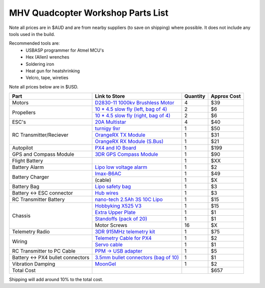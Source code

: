 .. quadcopter-parts-list:

MHV Quadcopter Workshop Parts List
==================================
Note all prices are in $AUD and are from nearby suppliers (to save on shipping) where possible. It does not include any tools used in the build.

Recommended tools are:
 * USBASP programmer for Atmel MCU's
 * Hex (Allen) wrenches
 * Soldering iron
 * Heat gun for heatshrinking
 * Velcro, tape, wireties

 
Note all prices below are in $USD.

+---------------------------+--------------------------------------------------------------------+----------+-------------+
| Part                      | Link to Store                                                      | Quantity | Approx Cost |
+===========================+====================================================================+==========+=============+
| Motors                    | `D2830-11 1000kv Brushless Motor`_                                 | 4        |     $39     |
+---------------------------+--------------------------------------------------------------------+----------+-------------+
| Propellers                | `10 * 4.5 slow fly (left, bag of 4)`_                              | 2        |     $6      |
|                           +--------------------------------------------------------------------+----------+-------------+
|                           | `10 * 4.5 slow fly (right, bag of 4)`_                             | 2        |     $6      |
+---------------------------+--------------------------------------------------------------------+----------+-------------+
| ESC's                     | `20A Multistar`_                                                   | 4        |     $40     |
+---------------------------+--------------------------------------------------------------------+----------+-------------+
| RC Transmitter/Reciever   | `turnigy 9xr`_                                                     | 1        |     $50     |
|                           +--------------------------------------------------------------------+----------+-------------+
|                           | `OrangeRX TX Module`_                                              | 1        |     $31     |
|                           +--------------------------------------------------------------------+----------+-------------+
|                           | `OrangeRX RX Module (S.Bus)`_                                      | 1        |     $21     |
+---------------------------+--------------------------------------------------------------------+----------+-------------+
| Autopilot                 | `PX4 and IO Board`_                                                | 1        |     $199    |
+---------------------------+--------------------------------------------------------------------+----------+-------------+
| GPS and Compass Module    | `3DR GPS Compass Module`_                                          | 1        |     $90     |
+---------------------------+--------------------------------------------------------------------+----------+-------------+
| Flight Battery            |                                                                    | 1        |     $XX     |
+---------------------------+--------------------------------------------------------------------+----------+-------------+
| Battery Alarm             | `Lipo low voltage alarm`_                                          | 1        |     $2      |
+---------------------------+--------------------------------------------------------------------+----------+-------------+
| Battery Charger           | `Imax-B6AC`_                                                       | 1        |     $49     |
|                           +--------------------------------------------------------------------+----------+-------------+
|                           |  (cable)                                                           | 1        |     $X      |
+---------------------------+--------------------------------------------------------------------+----------+-------------+
| Battery Bag               | `Lipo safety bag`_                                                 | 1        |     $3      |
+---------------------------+--------------------------------------------------------------------+----------+-------------+
| Battery <-> ESC connector | `Hub wires`_                                                       | 1        |     $3      |
+---------------------------+--------------------------------------------------------------------+----------+-------------+
| RC Transmitter Battery    | `nano-tech 2.5Ah 3S 10C Lipo`_                                     | 1        |     $15     |
+---------------------------+--------------------------------------------------------------------+----------+-------------+
| Chassis                   | `Hobbyking X525 V3`_                                               | 1        |     $15     |
|                           +--------------------------------------------------------------------+----------+-------------+
|                           | `Extra Upper Plate`_                                               | 1        |     $1      |
|                           +--------------------------------------------------------------------+----------+-------------+
|                           | `Standoffs (pack of 20)`_                                          | 1        |     $1      |
|                           +--------------------------------------------------------------------+----------+-------------+
|                           | Motor Screws                                                       | 16       |     $X      |
+---------------------------+--------------------------------------------------------------------+----------+-------------+
| Telemetry Radio           | `3DR 915MHz telemetry kit`_                                        | 1        |     $75     |
+---------------------------+--------------------------------------------------------------------+----------+-------------+
| Wiring                    | `Telemetry Cable for PX4`_                                         | 1        |     $2      |
|                           +--------------------------------------------------------------------+----------+-------------+
|                           | `Servo cable`_                                                     | 1        |     $1      |
+---------------------------+--------------------------------------------------------------------+----------+-------------+
| RC Transmitter to PC      | `PPM -> USB adapter`_                                              | 1        |     $5      |
| Cable                     |                                                                    |          |             |
+---------------------------+--------------------------------------------------------------------+----------+-------------+
| Battery <-> PX4 bullet    | `3.5mm bullet connectors (bag of 10)`_                             | 1        |     $1      |
| connectors                |                                                                    |          |             |
+---------------------------+--------------------------------------------------------------------+----------+-------------+
| Vibration Damping         | `MoonGel`_                                                         | 1        |     $2      |
+---------------------------+--------------------------------------------------------------------+----------+-------------+
| Total Cost                |                                                                    |          |     $657    |
+---------------------------+--------------------------------------------------------------------+----------+-------------+

.. _D2830-11 1000kv Brushless Motor: http://www.hobbyking.com/hobbyking/store/__24529__D2830_11_1000kv_Brushless_Motor_AUS_Warehouse_.html
.. _`10 * 4.5 slow fly (left, bag of 4)`: http://www.hobbyking.com/hobbyking/store/__30299__Slow_Fly_Electric_Prop_1045_SF_4_pc_Green_AUS_Warehouse_.html
.. _`10 * 4.5 slow fly (right, bag of 4)`: http://www.hobbyking.com/hobbyking/store/__30300__Slow_Fly_Electric_Prop_1045R_SF_4_pc_Green_Right_Hand_Rotation_AUS_Warehouse_.html
.. _`20A Multistar`: http://www.hobbyking.com/hobbyking/store/__25364__Turnigy_Multistar_20_Amp_Multi_rotor_Brushless_ESC_2_4S.html
.. _`turnigy 9xr`: http://www.hobbyking.com/hobbyking/store/__28297__Turnigy_9XR_Transmitter_Mode_1_No_Module_.html
.. _`PX4 and IO Board`: http://store.3drobotics.com/products/px4-fmu-flight-management-unit-plus-io-input-slash-output-kit
.. _`Zippy 2.45Ah 3S 30C Lipo`: http://www.hobbyking.com/hobbyking/store/__19520__ZIPPY_Flightmax_2450mAh_3S1P_30C_AUS_Warehouse_.html
.. _`Lipo low voltage alarm`: http://www.hobbyking.com/hobbyking/store/__18987__On_Board_Lipoly_Low_Voltage_Alarm_2s_4s_.html
.. _`Imax-B6AC`: http://www.hobbywarehouse.com.au/imax-b6ac-digital-rc-lipo-3s-battery-balance-charger-li-po-nimh.html
.. _`Lipo safety bag`: http://www.hobbyking.com/hobbyking/store/__32967__Lithium_Polymer_Charge_Pack_18x22cm_Sack_AUS_Warehouse_.html
.. _`Hub wires`: http://www.hobbyking.com/hobbyking/store/__25480__XT60_to_4_X_3_5mm_bullet_Multistar_ESC_Power_Breakout_Cable.html
.. _`nano-tech 2.5Ah 3S 10C Lipo`: http://www.hobbyking.com/hobbyking/store/__35559__Turnigy_nano_tech_2500mAh_3S1P_5_10C_Transmitter_Lipo_Pack_AUS_Warehouse_.html
.. _`Hobbyking X525 V3`: http://www.hobbyking.com/hobbyking/store/__27846__Hobbyking_X525_V3_Glass_Fiber_Quadcopter_Frame_600mm_AUS_Warehouse_.html
.. _`3DR 915MHz telemetry kit`: http://store.diydrones.com/3DR_RadioTelemetry_Kit_915_Mhz_p/kt-telemetry-3dr915.htm
.. _`PPM -> USB adapter`: http://www.hobbyking.com/hobbyking/store/__13597__USB_Simulator_Cable_XTR_AeroFly_FMS.html
.. _`3.5mm bullet connectors (bag of 10)`: http://www.hobbyking.com/hobbyking/store/__68__PolyMax_3_5mm_Gold_Connectors_10_PAIRS_20PC_.html
.. _`Extra Upper Plate`: http://www.hobbyking.com/hobbyking/store/__24155__Hobbyking_X550_Glass_Fiber_Control_Board_Mount_Plate.html
.. _`Telemetry Cable for PX4`: http://store.3drobotics.com/products/telemetry-adapter-cable-for-apm-2-5
.. _`Servo cable`: http://www.hobbyking.com/hobbyking/store/__21758__10CM_Male_to_Male_Servo_Lead_JR_26AWG_10pcs_set_.html
.. _`OrangeRX TX Module`: http://www.hobbyking.com/hobbyking/store/__39247__OrangeRX_DSMX_DSM2_2_4Ghz_Transmitter_Module_JR_Turnigy_compatible_AUS_Warehouse_.html
.. _`OrangeRX RX Module (S.Bus)`: http://www.hobbyking.com/hobbyking/store/__35714__OrangeRx_R710_Spektrum_DSM2_Compatible_7Ch_w_Failsafe_AUS_Warehouse_.html
.. _`3DR GPS Compass Module`: http://store.3drobotics.com/products/3dr-gps-ublox-with-compass
.. _`MoonGel`: http://www.amazon.com/MG4-Moon-Drum-Damper-Pads/dp/B000E6LMR0
.. _`Standoffs (pack of 20)`: http://www.hobbyking.com/hobbyking/store/__22734__5_6mm_x_21mm_M3_Nylon_Threaded_Spacer_10pc_.html


Shipping will add around 10% to the total cost.

